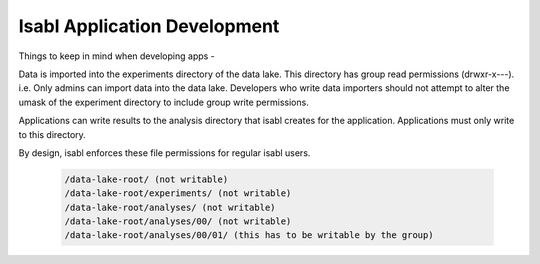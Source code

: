 Isabl Application Development
==============================


Things to keep in mind when developing apps -

Data is imported into the experiments directory of the data lake. This directory has group read permissions (drwxr-x---). i.e. Only admins can import data into the data lake. Developers who write data importers should not attempt to alter the umask of the experiment directory to include group write permissions.

Applications can write results to the analysis directory that isabl creates for the application. Applications must only write to this directory.

By design, isabl enforces these file permissions for regular isabl users.

    .. code-block:: cfg

        /data-lake-root/ (not writable)
        /data-lake-root/experiments/ (not writable)
        /data-lake-root/analyses/ (not writable)
        /data-lake-root/analyses/00/ (not writable)
        /data-lake-root/analyses/00/01/ (this has to be writable by the group)

